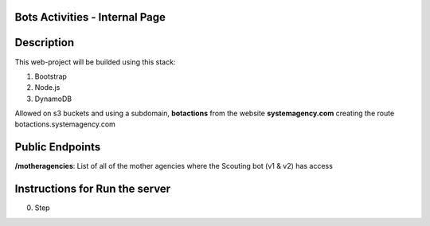 =======================
Bots Activities - Internal Page
=======================


===========
Description
===========

This web-project will be builded using this stack:

1. Bootstrap

2. Node.js

3. DynamoDB


Allowed on s3 buckets and using a subdomain, **botactions** from the website **systemagency.com**
creating the route botactions.systemagency.com

======================
Public Endpoints
======================

**/motheragencies**: List of all of the mother agencies where the Scouting bot (v1 & v2) has access

================================
Instructions for Run the server
================================

0. Step
